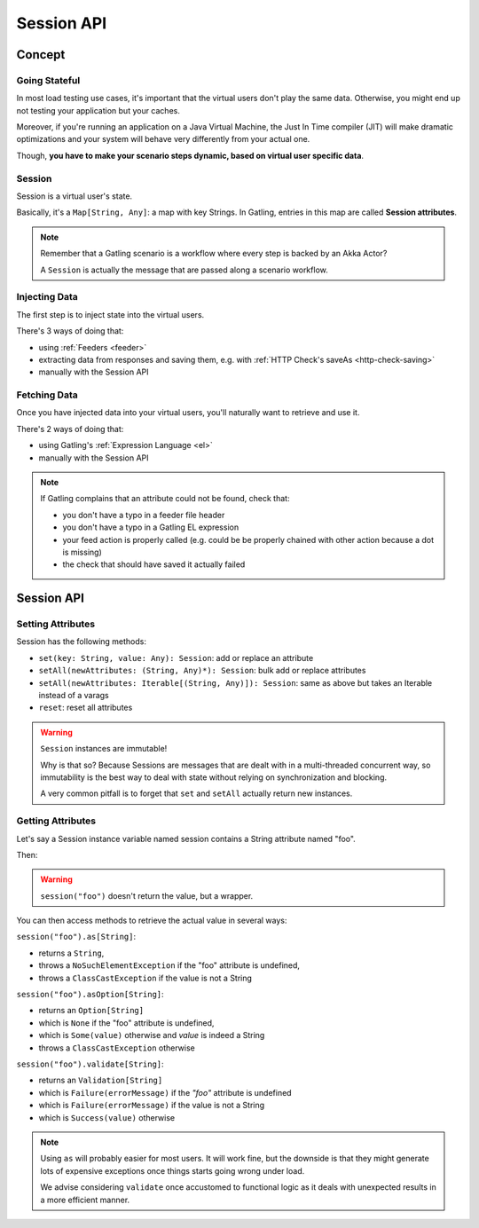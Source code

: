 .. _session:

###########
Session API
###########

.. _session-concept:

Concept
=======

Going Stateful
--------------

In most load testing use cases, it's important that the virtual users don't play the same data.
Otherwise, you might end up not testing your application but your caches.

Moreover, if you're running an application on a Java Virtual Machine, the Just In Time compiler (JIT) will make dramatic optimizations and your system will behave very differently from your actual one.

Though, **you have to make your scenario steps dynamic, based on virtual user specific data**.

Session
-------

Session is a virtual user's state.

Basically, it's a ``Map[String, Any]``: a map with key Strings.
In Gatling, entries in this map are called **Session attributes**.

.. note::
  Remember that a Gatling scenario is a workflow where every step is backed by an Akka Actor?

  A ``Session`` is actually the message that are passed along a scenario workflow.

.. _session-inject:

Injecting Data
--------------

The first step is to inject state into the virtual users.

There's 3 ways of doing that:

* using :ref:`Feeders <feeder>`
* extracting data from responses and saving them, e.g. with :ref:`HTTP Check's saveAs <http-check-saving>`
* manually with the Session API

.. _session-fetch:

Fetching Data
-------------

Once you have injected data into your virtual users, you'll naturally want to retrieve and use it.

There's 2 ways of doing that:

* using Gatling's :ref:`Expression Language <el>`
* manually with the Session API

.. note::
  If Gatling complains that an attribute could not be found, check that:

  * you don't have a typo in a feeder file header
  * you don't have a typo in a Gatling EL expression
  * your feed action is properly called (e.g. could be be properly chained with other action because a dot is missing)
  * the check that should have saved it actually failed

.. _session-api:

Session API
===========

Setting Attributes
------------------

Session has the following methods:

* ``set(key: String, value: Any): Session``: add or replace an attribute
* ``setAll(newAttributes: (String, Any)*): Session``: bulk add or replace attributes
* ``setAll(newAttributes: Iterable[(String, Any)]): Session``: same as above but takes an Iterable instead of a varags
* ``reset``: reset all attributes

.. warning::
  ``Session`` instances are immutable!

  Why is that so? Because Sessions are messages that are dealt with in a multi-threaded concurrent way,
  so immutability is the best way to deal with state without relying on synchronization and blocking.

  A very common pitfall is to forget that ``set`` and ``setAll`` actually return new instances.

.. includecode:: code/SessionSample.scala#sessions-are-immutable

Getting Attributes
------------------

Let's say a Session instance variable named session contains a String attribute named "foo".

.. includecode:: code/SessionSample.scala#session

Then:

.. includecode:: code/SessionSample.scala#session-attribute

.. warning::
  ``session("foo")`` doesn't return the value, but a wrapper.

You can then access methods to retrieve the actual value in several ways:

``session("foo").as[String]``:

* returns a ``String``,
* throws a ``NoSuchElementException`` if the "foo" attribute is undefined,
* throws a ``ClassCastException`` if the value is not a String

``session("foo").asOption[String]``:

* returns an ``Option[String]``
* which is ``None`` if the "foo" attribute is undefined,
* which is ``Some(value)`` otherwise and *value* is indeed a String
* throws a ``ClassCastException`` otherwise

``session("foo").validate[String]``:

* returns an ``Validation[String]``
* which is ``Failure(errorMessage)`` if the *"foo"* attribute is undefined
* which is ``Failure(errorMessage)`` if the value is not a String
* which is ``Success(value)`` otherwise

.. note::

  Using ``as`` will probably easier for most users.
  It will work fine, but the downside is that they might generate lots of expensive exceptions once things starts going wrong under load.

  We advise considering ``validate`` once accustomed to functional logic as it deals with unexpected results in a more efficient manner.
